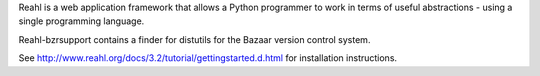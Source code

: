 Reahl is a web application framework that allows a Python programmer to work in terms of useful abstractions - using a single programming language.

Reahl-bzrsupport contains a finder for distutils for the Bazaar version control system.

See http://www.reahl.org/docs/3.2/tutorial/gettingstarted.d.html for installation instructions. 

